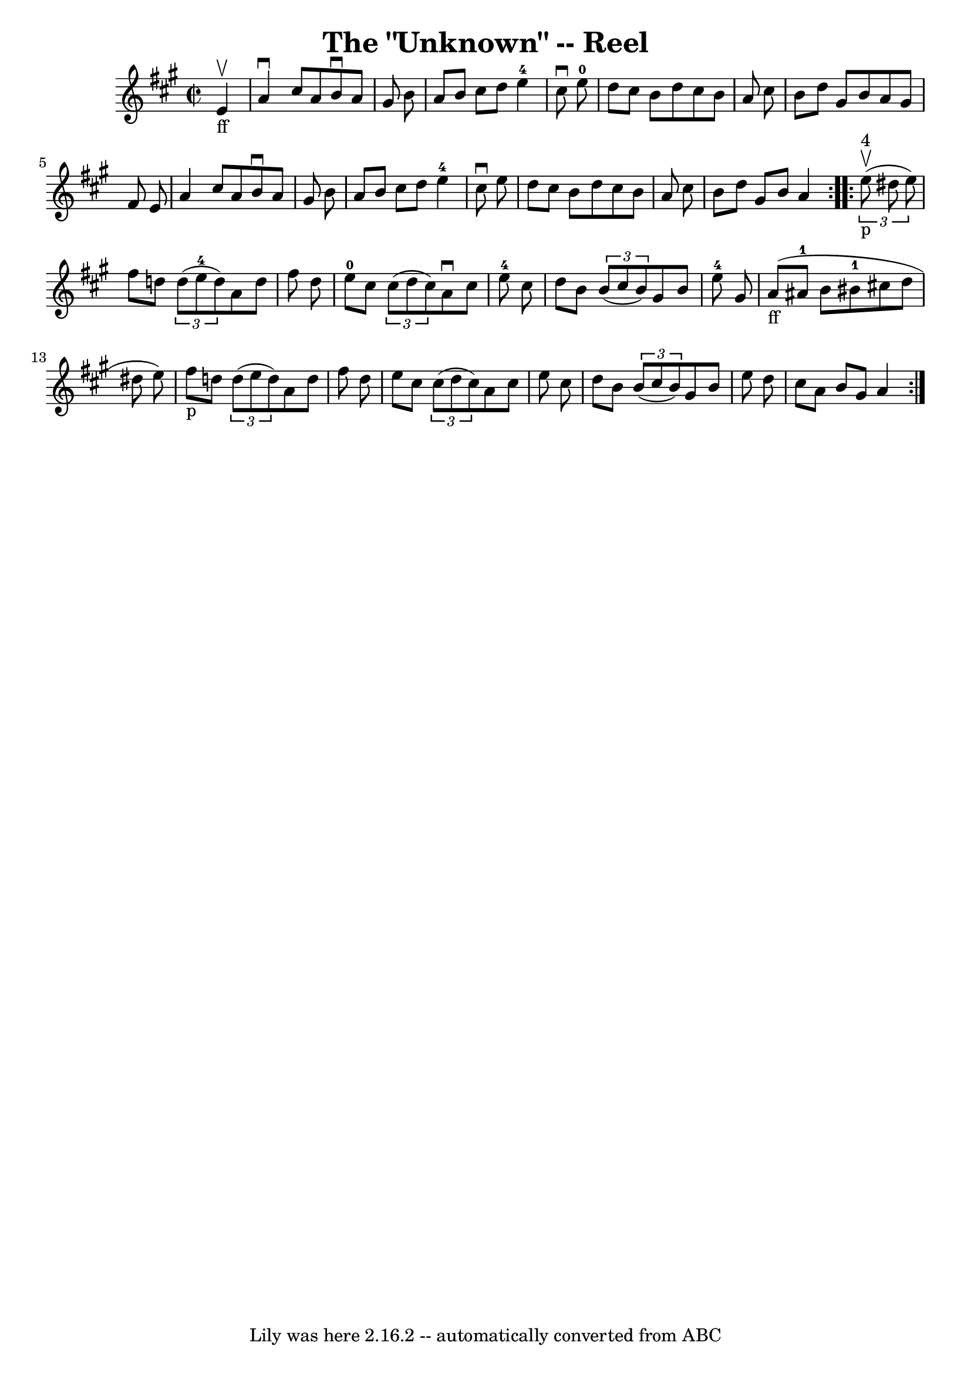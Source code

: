 \version "2.7.40"
\header {
	book = "Ryan's Mammoth Collection"
	crossRefNumber = "1"
	footnotes = "\\\\316"
	tagline = "Lily was here 2.16.2 -- automatically converted from ABC"
	title = "The \"Unknown\" -- Reel"
}
voicedefault =  {
\set Score.defaultBarType = "empty"

\repeat volta 2 {
\override Staff.TimeSignature #'style = #'C
 \time 2/2 \key a \major     e'4 _"ff"^\upbow \bar "|"     a'4 ^\downbow   
cis''8    a'8    b'8 ^\downbow   a'8    gis'8    b'8    \bar "|"   a'8    b'8   
 cis''8    d''8      e''4-4   cis''8 ^\downbow   e''8-0   \bar "|"   d''8 
   cis''8    b'8    d''8    cis''8    b'8    a'8    cis''8    \bar "|"   b'8    
d''8    gis'8    b'8    a'8    gis'8    fis'8    e'8    \bar "|"     a'4    
cis''8    a'8    b'8 ^\downbow   a'8    gis'8    b'8    \bar "|"   a'8    b'8   
 cis''8    d''8      e''4-4   cis''8 ^\downbow   e''8    \bar "|"   d''8    
cis''8    b'8    d''8    cis''8    b'8    a'8    cis''8    \bar "|"   b'8    
d''8    gis'8    b'8    a'4    }     \repeat volta 2 {   \times 2/3 {     e''8 
^"4"_"p"^\upbow(   dis''8    e''8  -) } \bar "|"     fis''8    d''!8    
\times 2/3 {   d''8 (   e''8-4   d''8  -) }   a'8    d''8    fis''8    d''8  
  \bar "|"     e''8-0   cis''8    \times 2/3 {   cis''8 (   d''8    cis''8  
-) }   a'8 ^\downbow   cis''8    e''8-4   cis''8    \bar "|"   d''8    b'8   
 \times 2/3 {   b'8 (   cis''8    b'8  -) }   gis'8    b'8    e''8-4   gis'8 
   \bar "|"         a'8 _"ff"(   ais'8-1   b'8    bis'8-1   cis''!8    
d''8    dis''8    e''8  -)   \bar "|"       fis''8 _"p"   d''!8    \times 2/3 { 
  d''8 (   e''8    d''8  -) }   a'8    d''8    fis''8    d''8    \bar "|"   
e''8    cis''8    \times 2/3 {   cis''8 (   d''8    cis''8  -) }   a'8    
cis''8    e''8    cis''8    \bar "|"   d''8    b'8    \times 2/3 {   b'8 (   
cis''8    b'8  -) }   gis'8    b'8    e''8    d''8    \bar "|"   cis''8    a'8  
  b'8    gis'8    a'4    }   
}

\score{
    <<

	\context Staff="default"
	{
	    \voicedefault 
	}

    >>
	\layout {
	}
	\midi {}
}
